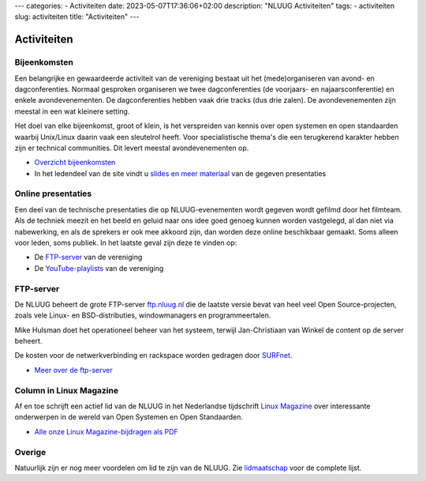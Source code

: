 ---
categories:
- Activiteiten
date: 2023-05-07T17:36:06+02:00
description: "NLUUG Activiteiten"
tags:
- activiteiten
slug: activiteiten
title: "Activiteiten"
---

************
Activiteiten
************

Bijeenkomsten
=============

Een belangrijke en gewaardeerde activiteit van de vereniging bestaat uit het (mede)organiseren van avond- en dagconferenties. Normaal gesproken organiseren we twee dagconferenties (de voorjaars- en najaarsconferentie) en enkele avondevenementen. De dagconferenties hebben vaak drie tracks (dus drie zalen). De avondevenementen zijn meestal in een wat kleinere setting.

Het doel van elke bijeenkomst, groot of klein, is het verspreiden van kennis over open systemen en open standaarden waarbij Unix/Linux daarin vaak een sleutelrol heeft. Voor specialistische thema's die een terugkerend karakter hebben zijn er technical communities. Dit levert meestal avondevenementen op.

* `Overzicht bijeenkomsten </activiteiten/events/index.html>`_
* In het ledendeel van de site vindt u `slides en meer materiaal </leden/events/index.html>`_ van de gegeven presentaties

Online presentaties
===================

Een deel van de technische presentaties die op NLUUG-evenementen wordt gegeven wordt gefilmd door het filmteam. Als de techniek meezit en het beeld en geluid naar ons idee goed genoeg kunnen worden vastgelegd, al dan niet via nabewerking, en als de sprekers er ook mee akkoord zijn, dan worden deze online beschikbaar gemaakt. Soms alleen voor leden, soms publiek. In het laatste geval zijn deze te vinden op:

* De `FTP-server <https://ftp.nluug.nl/video/nluug>`_ van de vereniging
* De `YouTube-playlists <https://www.youtube.com/user/nluug/playlists>`_ van de vereniging

FTP-server
==========

De NLUUG beheert de grote FTP-server `ftp.nluug.nl <https://ftp.nluug.nl/>`_ die de laatste versie bevat van heel veel Open Source-projecten, zoals vele Linux- en BSD-distributies, windowmanagers en programmeertalen.

Mike Hulsman doet het operationeel beheer van het systeem, terwijl Jan-Christiaan van Winkel de content op de server beheert.

De kosten voor de netwerkverbinding en rackspace worden gedragen door `SURFnet <https://www.surfnet.nl/>`_.

* `Meer over de ftp-server </activiteiten/ftp-server/index.html>`_

Column in Linux Magazine
========================

Af en toe schrijft een actief lid van de NLUUG in het Nederlandse tijdschrift `Linux Magazine <https://www.linuxmag.nl/>`_ over interessante onderwerpen in de wereld van Open Systemen en Open Standaarden.

* `Alle onze Linux Magazine-bijdragen als PDF </activiteiten/lm/index.html>`_

Overige
=======

Natuurlijk zijn er nog meer voordelen om lid te zijn van de NLUUG. Zie `lidmaatschap </lidmaatschap/index.html>`_ voor de complete lijst.

